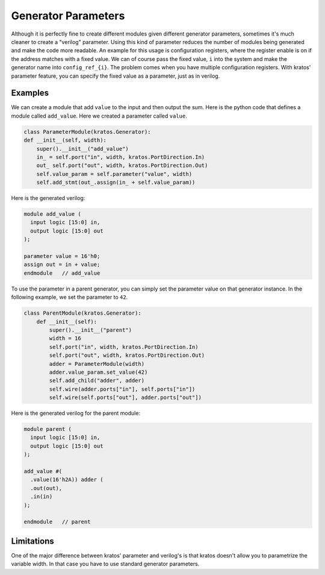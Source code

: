 Generator Parameters
####################

Although it is perfectly fine to create different modules given different
generator parameters, sometimes it's much cleaner to create a "verilog"
parameter. Using this kind of parameter reduces the number of modules
being generated and make the code more readable. An example for this usage
is configuration registers, where the register enable is on if the address
matches with a fixed value. We can of course pass the fixed value, ``i``
into the system and make the generator name into ``config_ref_{i}``.
The problem comes when you have multiple configuration registers. With
kratos' parameter feature, you can specify the fixed value as a parameter,
just as in verilog.

Examples
========
We can create a module that add ``value`` to the input and then output the
sum. Here is the python code that defines a module called ``add_value``. Here
we created a parameter called ``value``.

.. code-block:: Python

    class ParameterModule(kratos.Generator):
    def __init__(self, width):
        super().__init__("add_value")
        in_ = self.port("in", width, kratos.PortDirection.In)
        out_ self.port("out", width, kratos.PortDirection.Out)
        self.value_param = self.parameter("value", width)
        self.add_stmt(out_.assign(in_ + self.value_param))

Here is the generated verilog:

.. code-block:: SystemVerilog

  module add_value (
    input logic [15:0] in,
    output logic [15:0] out
  );

  parameter value = 16'h0;
  assign out = in + value;
  endmodule   // add_value


To use the parameter in a parent generator, you can simply set the parameter
value on that generator instance. In the following example, we set the
parameter to ``42``.

.. code-block:: Python

    class ParentModule(kratos.Generator):
        def __init__(self):
            super().__init__("parent")
            width = 16
            self.port("in", width, kratos.PortDirection.In)
            self.port("out", width, kratos.PortDirection.Out)
            adder = ParameterModule(width)
            adder.value_param.set_value(42)
            self.add_child("adder", adder)
            self.wire(adder.ports["in"], self.ports["in"])
            self.wire(self.ports["out"], adder.ports["out"])

Here is the generated verilog for the parent module:

.. code-block:: SystemVerilog

  module parent (
    input logic [15:0] in,
    output logic [15:0] out
  );

  add_value #(
    .value(16'h2A)) adder (
    .out(out),
    .in(in)
  );

  endmodule   // parent

Limitations
===========

One of the major difference between kratos' parameter and verilog's is that
kratos doesn't allow you to parametrize the variable width. In that case
you have to use standard generator parameters.
